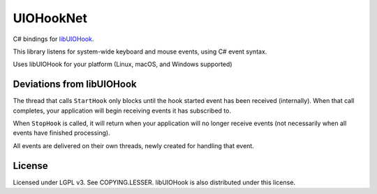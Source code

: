 =========
UIOHookNet
=========

C# bindings for `libUIOHook <https://github.com/kwhat/libuiohook>`_.

This library listens for system-wide keyboard and mouse events, using C# event syntax.

Uses libUIOHook for your platform (Linux, macOS, and Windows supported)

Deviations from libUIOHook
-----------------------

The thread that calls ``StartHook`` only blocks until the hook started event has been received (internally). When that call completes, your application will begin receiving events it has subscribed to. 

When ``StopHook`` is called, it will return when your application will no longer receive events (not necessarily when all events have finished processing). 

All events are delivered on their own threads, newly created for handling that event.

License
------

Licensed under LGPL v3. See COPYING.LESSER. libUIOHook is also distributed under this license.
